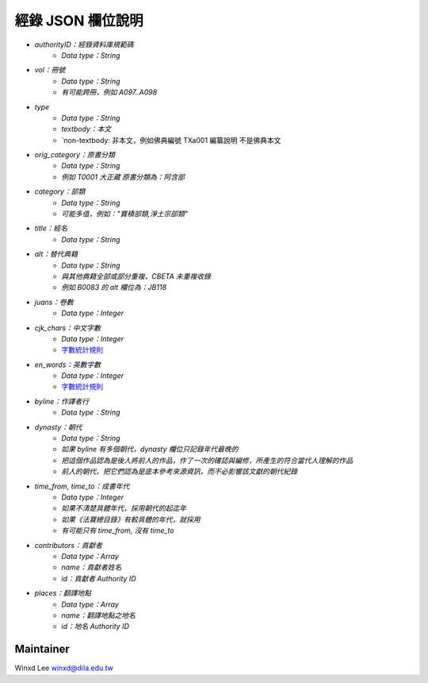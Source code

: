
==================
經錄 JSON 欄位說明
==================

* `authorityID：經錄資料庫規範碼`
   * `Data type：String`
* `vol：冊號`
   * `Data type：String`
   * `有可能跨冊，例如 A097..A098`
* `type`
   * `Data type：String`
   * `textbody：本文`
   * `non-textbody: 非本文，例如佛典編號 TXa001 編纂說明 不是佛典本文
* `orig_category：原書分類`
   * `Data type：String`
   * `例如 T0001 大正藏 原書分類為：阿含部`
* `category：部類`
   * `Data type：String`
   * `可能多值，例如："寶積部類,淨土宗部類"`
* `title：經名`
   * `Data type：String`
* `alt：替代典籍`
   * `Data type：String`
   * `與其他典籍全部或部分重複，CBETA 未重複收錄`
   * `例如 B0083 的 alt 欄位為：JB118`
* `juans：卷數`
   * `Data type：Integer`
* `cjk_chars：中文字數`
   * `Data type：Integer`
   * `字數統計規則 <https://docs.google.com/document/u/1/d/e/2PACX-1vSi7xmhAfkLRvduqzW5S6PXfmaz0abUVnZ-sLUfdP3STFEnLpl1nrJOrFkNIVpYhRdC_TG_3UWL-D-4/pub>`_
* `en_words：英數字數`
   * `Data type：Integer`
   * `字數統計規則 <https://docs.google.com/document/u/1/d/e/2PACX-1vSi7xmhAfkLRvduqzW5S6PXfmaz0abUVnZ-sLUfdP3STFEnLpl1nrJOrFkNIVpYhRdC_TG_3UWL-D-4/pub>`_
* `byline：作譯者行`
   * `Data type：String`
* `dynasty：朝代`
   * `Data type：String`
   * `如果 byline 有多個朝代，dynasty 欄位只記錄年代最晚的`
   * `把這個作品認為是後人將前人的作品，作了一次的確認與編修，所產生的符合當代人理解的作品`
   * `前人的朝代，把它們認為是底本參考來源資訊，而不必影響該文獻的朝代紀錄`
* `time_from, time_to：成書年代`
   * `Data type：Integer`
   * `如果不清楚具體年代，採用朝代的起迄年`
   * `如果《法寶總目錄》有較具體的年代，就採用`
   * `有可能只有 time_from, 沒有 time_to`
* `contributors：貢獻者`
   * `Data type：Array`
   * `name：貢獻者姓名`
   * `id：貢獻者 Authority ID`
* `places：翻譯地點`
   * `Data type：Array`
   * `name：翻譯地點之地名`
   * `id：地名 Authority ID`
   
Maintainer
==========

Winxd Lee winxd@dila.edu.tw


